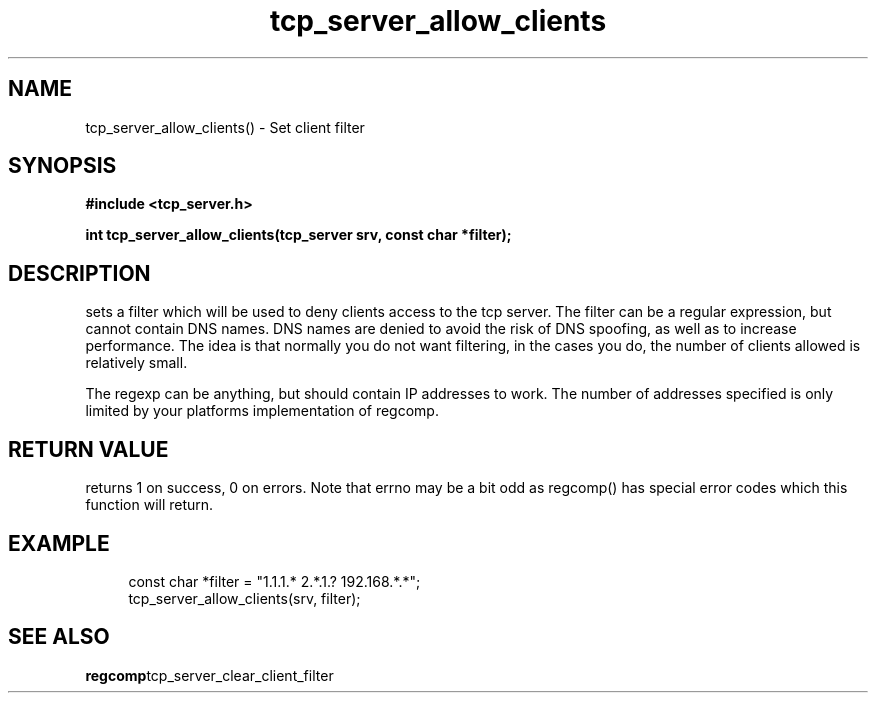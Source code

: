 .TH tcp_server_allow_clients 3 2016-01-30 "" "The Meta C Library"
.SH NAME
tcp_server_allow_clients() \- Set client filter
.SH SYNOPSIS
.B #include <tcp_server.h>
.sp
.BI "int tcp_server_allow_clients(tcp_server srv, const char *filter);

.SH DESCRIPTION
.Nm
sets a filter which will be used to deny clients access
to the tcp server. The filter can be a regular expression,
but cannot contain DNS names. DNS names are denied to
avoid the risk of DNS spoofing, as well as to increase performance.
The idea is that normally you do not want filtering, in the cases
you do, the number of clients allowed is relatively small.
.PP
The regexp can be anything, but should contain IP addresses
to work. The number of addresses specified is only limited
by your platforms implementation of regcomp. 
.SH RETURN VALUE
.Nm
returns 1 on success, 0 on errors. Note that errno may be a bit odd as regcomp() has special error codes which this function will return.
.SH EXAMPLE
.in +4n
.nf
   const char *filter = "1.1.1.* 2.*.1.? 192.168.*.*";
   tcp_server_allow_clients(srv, filter);
.nf
.in
.SH SEE ALSO
.BR regcomp tcp_server_clear_client_filter
